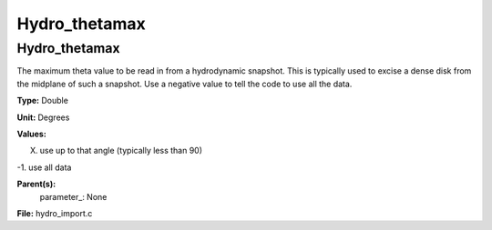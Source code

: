
==============
Hydro_thetamax
==============

Hydro_thetamax
==============
The maximum theta value to be read in from a hydrodynamic snapshot.
This is typically used to excise a dense disk from the midplane of
such a snapshot. Use a negative value to tell the code to use all
the data.

**Type:** Double

**Unit:** Degrees

**Values:**

X. use up to that angle (typically less than 90)

-1. use all data


**Parent(s):**
  parameter_: None


**File:** hydro_import.c


